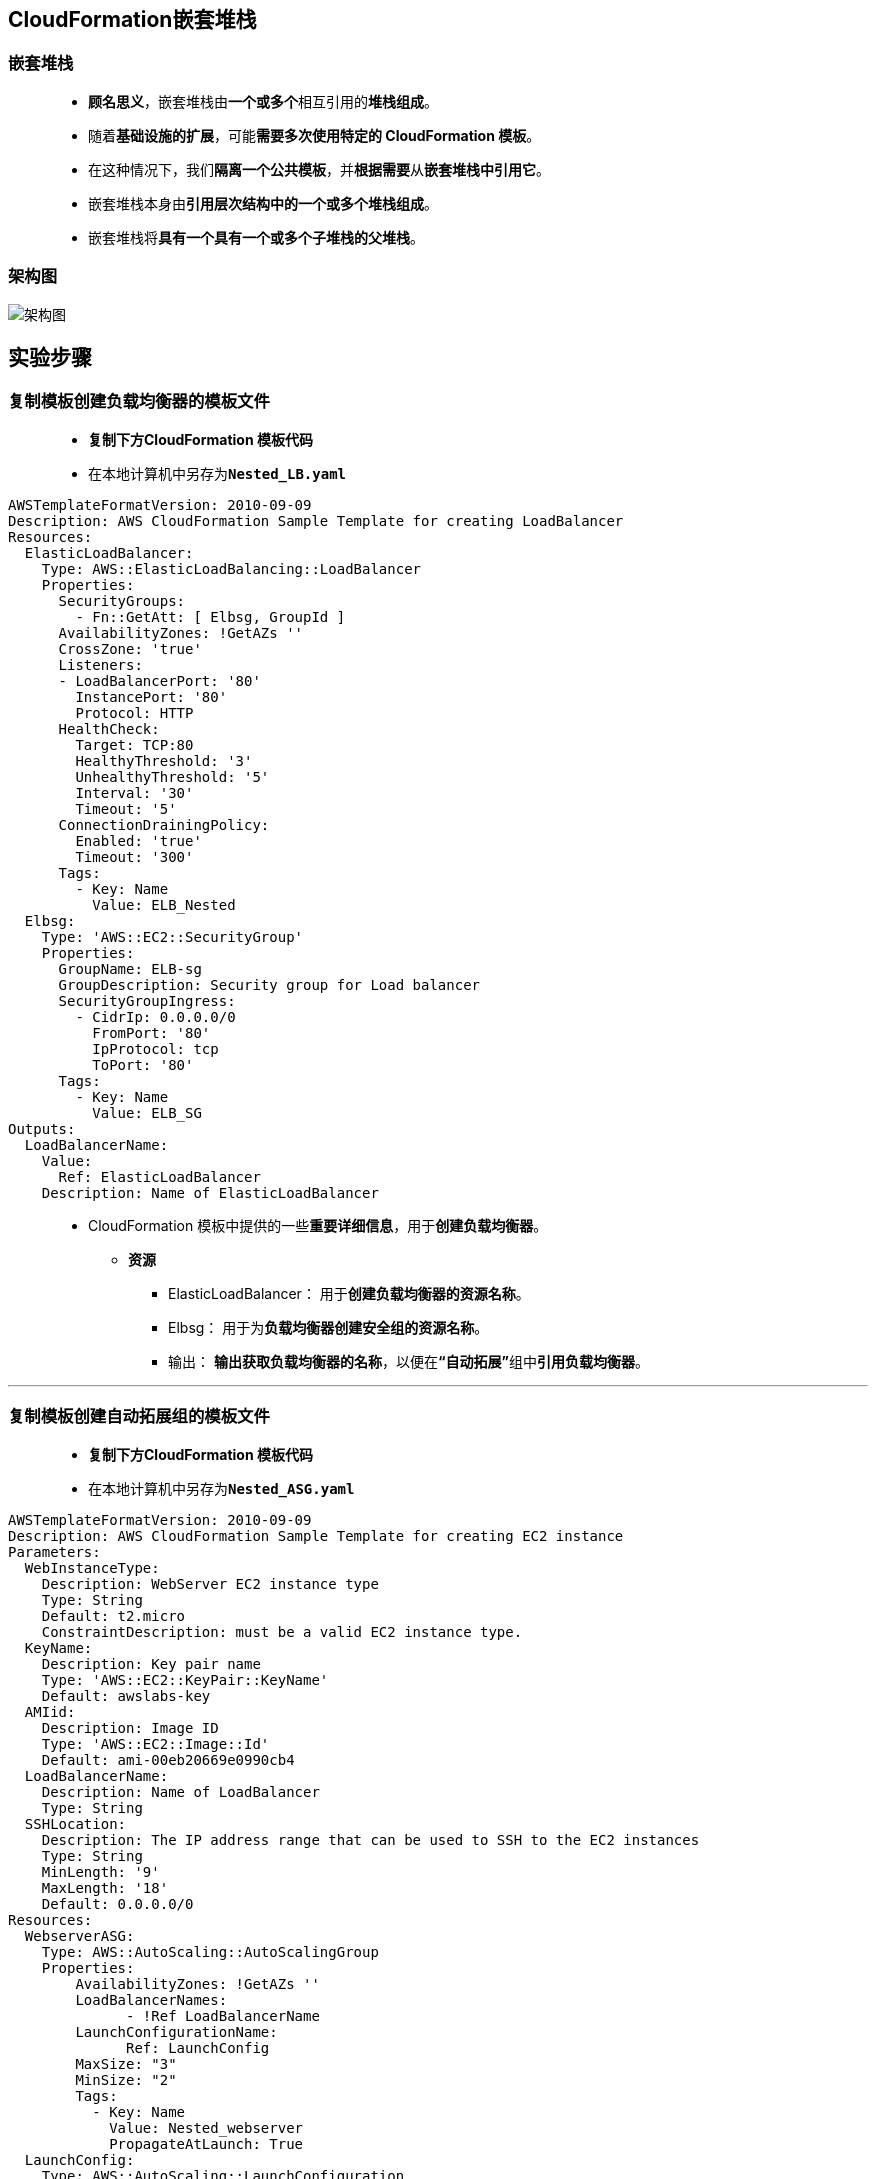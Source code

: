 
## CloudFormation嵌套堆栈

=== 嵌套堆栈

> - **顾名思义**，嵌套堆栈由**一个或多个**相互引用的**堆栈组成**。
> - 随着**基础设施的扩展**，可能**需要多次使用特定的 CloudFormation 模板**。
> - 在这种情况下，我们**隔离一个公共模板**，并**根据需要**从**嵌套堆栈中引用它**。
> - 嵌套堆栈本身由**引用层次结构中的一个或多个堆栈组成**。
> - 嵌套堆栈将**具有一个具有一个或多个子堆栈的父堆栈**。

=== 架构图

image::/图片2/118图片/架构图.png[架构图]

== 实验步骤

=== 复制模板创建负载均衡器的模板文件

> - **复制下方CloudFormation 模板代码**
> - 在本地计算机中另存为**``Nested_LB.yaml``**

```yaml
AWSTemplateFormatVersion: 2010-09-09
Description: AWS CloudFormation Sample Template for creating LoadBalancer
Resources:
  ElasticLoadBalancer:
    Type: AWS::ElasticLoadBalancing::LoadBalancer
    Properties:
      SecurityGroups:
        - Fn::GetAtt: [ Elbsg, GroupId ]
      AvailabilityZones: !GetAZs ''
      CrossZone: 'true'
      Listeners:
      - LoadBalancerPort: '80'
        InstancePort: '80'
        Protocol: HTTP
      HealthCheck:
        Target: TCP:80
        HealthyThreshold: '3'
        UnhealthyThreshold: '5'
        Interval: '30'
        Timeout: '5'
      ConnectionDrainingPolicy:
        Enabled: 'true'
        Timeout: '300'  
      Tags:
        - Key: Name 
          Value: ELB_Nested
  Elbsg:
    Type: 'AWS::EC2::SecurityGroup'
    Properties:
      GroupName: ELB-sg
      GroupDescription: Security group for Load balancer
      SecurityGroupIngress:
        - CidrIp: 0.0.0.0/0
          FromPort: '80'
          IpProtocol: tcp
          ToPort: '80'
      Tags:
        - Key: Name 
          Value: ELB_SG
Outputs:
  LoadBalancerName:
    Value:
      Ref: ElasticLoadBalancer
    Description: Name of ElasticLoadBalancer
```

> - CloudFormation 模板中提供的一些**重要详细信息**，用于**创建负载均衡器**。
> * **资源**
> ** ElasticLoadBalancer： 用于**创建负载均衡器的资源名称**。
> ** Elbsg： 用于为**负载均衡器创建安全组的资源名称**。
> ** 输出： **输出获取负载均衡器的名称**，以便在**“自动拓展”**组中**引用负载均衡器**。

---


=== 复制模板创建自动拓展组的模板文件

> - **复制下方CloudFormation 模板代码**
> - 在本地计算机中另存为**``Nested_ASG.yaml``**

```yaml
AWSTemplateFormatVersion: 2010-09-09
Description: AWS CloudFormation Sample Template for creating EC2 instance
Parameters:
  WebInstanceType:
    Description: WebServer EC2 instance type
    Type: String
    Default: t2.micro
    ConstraintDescription: must be a valid EC2 instance type.
  KeyName:
    Description: Key pair name
    Type: 'AWS::EC2::KeyPair::KeyName'
    Default: awslabs-key
  AMIid:
    Description: Image ID
    Type: 'AWS::EC2::Image::Id'
    Default: ami-00eb20669e0990cb4
  LoadBalancerName:
    Description: Name of LoadBalancer
    Type: String
  SSHLocation:
    Description: The IP address range that can be used to SSH to the EC2 instances
    Type: String
    MinLength: '9'
    MaxLength: '18'
    Default: 0.0.0.0/0
Resources:
  WebserverASG:
    Type: AWS::AutoScaling::AutoScalingGroup
    Properties:
        AvailabilityZones: !GetAZs ''
        LoadBalancerNames:
              - !Ref LoadBalancerName           
        LaunchConfigurationName: 
              Ref: LaunchConfig
        MaxSize: "3"
        MinSize: "2"
        Tags:
          - Key: Name
            Value: Nested_webserver
            PropagateAtLaunch: True
  LaunchConfig:
    Type: AWS::AutoScaling::LaunchConfiguration
    Properties:
      KeyName:
        Ref: KeyName
      ImageId: !Ref AMIid
      InstanceType: !Ref WebInstanceType
      LaunchConfigurationName: LaunchConfig  
      SecurityGroups: 
        - Fn::GetAtt: [ WebsecGroup, GroupId ]
      UserData:
         'Fn::Base64': !Sub |
           #!/bin/bash
           # install apache
           yum install httpd24 -y
           time=`date`  
           # start server
           service httpd start
           chkconfig httpd on
           echo "Test page of server created at  "$time"" > /var/www/html/index.html            
  WebsecGroup:
    Type: 'AWS::EC2::SecurityGroup'
    Properties:
      GroupDescription: Security Group for Autoscaling
      SecurityGroupIngress:
        - IpProtocol: tcp
          FromPort: '22'
          ToPort: '22'
          CidrIp: !Ref SSHLocation
        - IpProtocol: tcp
          FromPort: 80
          ToPort: 80
          CidrIp: !Ref SSHLocation 
      Tags:
        - Key: Name 
          Value: WEBSERVER_SG
```

> - CloudFormation 模板中提供的用于**创建自动拓展组的一些重要详细信息**：
> * 参数
> ** **实例类型**： 它是一个 WebServer EC2 实例类型。它必须是**有效的 EC2 实例类型**。
> ** **密钥名称**： 用于对实例进行** SSH 连接**的**现有 EC2 密钥对的名称**。它必须是**现有 EC2 密钥对的名称**。
> ** **AMIid**： 它是**用于启动 Web 服务器的 us-east-1 区域中存在的镜像的 ID**。
> ** **LoadBalancerName**： 必须将**自动拓展组附加到的负载均衡器的名称**。
> ** **用户数据**： 在启动实例时**安装 HTTPD 服务并放置测试页以检查负载均衡器的工作**。
> ** **SSH地址**：可用于 SSH **连接到 EC2 实例的 IP 地址范围**。它必须是 x.x.x.x/x 格式的有效 IP CIDR 范围。
> * 资源
> ** **WebserverASG**： 用于**创建自动拓展组的资源名称**。
> ** **启动配置**： **启动自动拓展组定义的配置资源**。
> ** **安全组**： **启动配置的安全组**。

---

=== 创建 S3 存储桶并公开

> - 菜单**导航到S3**，**创建S3存储桶**
> - 请确保您位于**美国东部（弗吉尼亚北部）**us-east-1 区域。
> - 顶部菜单**导航到 S3**

image::/图片/09图片/导航到S3.png[导航到S3]

> - 在 S3 页面上，单击**``创建存储桶``**并**填写存储桶详细信息**。
> - 桶名称：输入**``cloudformation-s3-template``**
> * 注意： S3 存储桶名称是**全局唯一**的，请**选择一个可用的名称**。
> - AWS 区域：选择**美国东部（弗吉尼亚北部）美国东部-1**
> - 对于对象所有权：选择**``ACL 已启用``**
> * 对象所有权：选择**``对象编写者``**
> - 对于此存储桶的**“阻止公有访问”**设置部分
> * **取消选中**"阻止所有公共访问"选项，然后**选中确认**选项。
> - 将**其他设置保留**为默认值。
> - **创建存储桶按钮**
> - S3 **存储桶已创建**。

---

=== 配置S3存储桶策略使其公开

> - 单击**``权限``**选项卡，然后**配置以下内容**
> * 向下滚动到**存储桶策略**，单击右侧的**编辑**按钮。
> * 此时将显示一个空白的**存储桶策略编辑器**。
> * 将存储桶的 ARN 复制到**剪贴板**。
> * 例如**``arn:aws:s3:::cloudformation-s3-template``**
> - 复制下方**整个策略**，将其粘贴到存储桶策略中，
> - 下面 JSON 中的 ``Resource`` **改为自己的存储桶ARN**

```json
{
    "Version": "2012-10-17",
    "Id": "MYBUCKETPOLICY",
    "Statement": [
        {
            "Effect": "Allow",
            "Principal": "*",
            "Action": "s3:GetObject",
            "Resource": "arn:aws:s3:::cloudformation-s3-template/*"
        },
        {
            "Effect": "Allow",
            "Principal": {
                "AWS": "*"
            },
            "Action": "s3:PutObject",
            "Resource": "arn:aws:s3:::cloudformation-s3-template/*"
        },
        {
            "Effect": "Allow",
            "Principal": {
                "AWS": "*"
            },
            "Action": "s3:DeleteBucket",
            "Resource": "arn:aws:s3:::cloudformation-s3-template"
        }
    ]
}
```

> - 点击**``保存更改``**按钮。
> - 现在已**通过修改存储桶策略**的方式使S3存储桶**公开**

---

=== 将文件上传到 S3 存储桶

> - **单击**存储桶名称**``cloudformation-s3-template``**。
> - 在对象中，您可以看到**以下消息**
> * 此存储桶中**没有任何对象**。

image::/图片/41图片/没有对象.png[没有对象]

> - 您需要从本地计算机上传**刚刚创建的两个yaml文件**
> - 将文件**上传到我们的 S3 存储桶**
> * 点击**上传**按钮。
> * 点击**添加文件**按钮。
> * 浏览您的本地文件**并选择它**
> * 单击上传按钮**上传**。
> - 您可以从屏幕顶部的传输面板中**查看上传进度**。
> - 上传文件后，它将**显示在存储桶中**。

---

=== 复制模板创建嵌套堆栈的模板文件

> - **复制下方CloudFormation 模板代码**
> - 在本地计算机中另存为**``Nested_stack.yaml``**

```yaml
AWSTemplateFormatVersion: '2010-09-09'
Description: Template for Nested stack
Resources:
 MyWebserverstack1:
   Type: AWS::CloudFormation::Stack
   Properties:
       TemplateURL: https://cloudformation-s3-template.s3.amazonaws.com/Nested_ASG.yaml
       TimeoutInMinutes: '5'
       Parameters:
         LoadBalancerName: !GetAtt 'Elbstack.Outputs.LoadBalancerName'
 Elbstack:
   Type: AWS::CloudFormation::Stack
   Properties:
      TemplateURL: https://cloudformation-s3-template.s3.amazonaws.com/Nested_LB.yaml
Outputs:
  StackRef:
    Value: !Ref Elbstack 
  OutputFromNestedStack:
    Value: !GetAtt Elbstack.Outputs.LoadBalancerName
```

> - CloudFormation 模板中提供的一些**重要详细信息**，用于创建**嵌套堆栈**。
> * 资源
> ** **MyWebserverstack**： 用于**创建自动拓展组的堆栈的名称**。
> ** **参数**：Webserverstack 中的**变量**，它是对**负载均衡器名称的引用**（我们将负载均衡器作为输出接收）。
> ** **Elbstack**：用于**创建负载均衡器的堆栈的名称**。

---

=== 编辑 Nested_stack.yaml 文件

> - 首先，**导航到 S3 控制台**，然后**打开刚刚创建的 S3 存储桶**。
> - **复制文件的 S3 URL（对象 URL Nested_ASG.yaml）**。 这需要在 **``Nested_stack.yaml``** 文件中提供，以便**创建嵌套堆栈**。
> - 同样，**复制文件的 S3 URL（对象 URL Nested_LB.yaml）**。 这需要在 **``Nested_stack.yaml``** 中提供此 URL 才能**创建负载均衡器**。
> - 接下来，**打开 ``Nested_stack.yaml`` 文件**，并将 ``Nested_stack.yaml`` 文件中的 **``TemplateURL``** 进行**替换**，**如图所示**。

image::/图片2/118图片/编辑模版.png[编辑模版]

> - 最后，**保存 ``Nested_stack.yaml`` 文件**并将保存的文件**上传到 S3 存储桶**。

image::/图片2/118图片/编辑模版保存.png[编辑模版保存]

> - **复制文件 Nested_stack.yaml 的 S3 URL（对象 URL）**。这将**用于创建嵌套堆栈**。要复制 S3 URL，请**单击 ``Nested_stack.yaml`` 文件并复制 URL**

---

=== 使用 CloudFormation 嵌套堆栈创建具有自动拓展组和负载平衡器的 Web 服务器

> - 请确保您位于**美国东部（弗吉尼亚北部）**us-east-1 区域
> - 顶部菜单**导航到 CloudFormation**
> - 点击**创建堆栈**
> - **创建堆栈**：
> * 先决条件 - 准备模板：选择**``模板已就绪``**
> * 指定模板：**``Amazon S3 URL``**
> ** Amazon S3 URL ：输入 **``Nested_stack.yaml 对象 URL ``**
> - 点击**下一步**
> - **指定堆栈详细信息**：
> * 堆栈名称：**``mycfstack``**
> - 点击**下一步**
> - 配置堆栈选项：保持**所有选项为默认**
> - 点击**下一步**
> - 审核：查看**配置信息**，**选中两个确认信息**，如下图所示，然后单击**创建堆栈**。

image::/图片2/118图片/确认信息.png[确认信息]

> * 注意：请**等待 CloudFormation 创建资源完成**

image::/图片2/118图片/CloudFormation.png[CloudFormation]

---

=== 检查嵌套堆栈创建的资源

==== 检查自动拓展组

> - 请确保您位于**美国东部（弗吉尼亚北部）**us-east-1 区域
> - 顶部菜单**导航到 EC2**
> - 在左侧面板中**向下滚动**，然后单击**“自动拓展组”**。
> - 您将找到**由 CloudFormation 嵌套堆栈创建的自动拓展组**。

image::/图片2/118图片/检查自动伸缩组.png[检查自动伸缩组]


==== 检查启动配置

> - 顶部菜单**导航到 EC2**
> - 在左侧面板中**向下滚动**，然后单击**“启动配置”**。
> - 您将找到**由 CloudFormation 嵌套堆栈创建的启动配置**。

image::/图片2/118图片/检查启动配置.png[检查启动配置]

> - 使用了以下参数**创建启动配置**：
> * 名称 ： 	**``LaunchConfig``**
> * 密钥名称 ： **``awslabs-key``**
> * 实例类型 ： **``t2.micro``**
> * 安全组：**``WEBSERVER_SG``**


==== 检查 EC2 实例

> - 顶部菜单**导航到 EC2**
> - 单击左侧面板中的**实例**
> - 您会发现**新创建的实例正在运行**。

image::/图片2/118图片/检查 EC2 实例.png[检查 EC2 实例]

> - 您将**看到两个 EC2 实例已启动并且当前正在运行**（因为我们在 **``Nested_ASG.yaml``** 文件中将自动拓展组的**最小容量指定为了两个实例**）。


==== 检查负载均衡器

> - 顶部菜单**导航到 EC2**
> - 在左侧面板中**向下滚动**，然后单击**“负载均衡器”**。
> - 检查堆栈**创建的负载均衡器**。

image::/图片2/118图片/检查负载均衡器.png[检查负载均衡器]

> - 您可以发现，负载均衡器**包含两个正在运行的实例**，其状态为**“正在服务”**。

image::/图片2/118图片/正在服务.png[正在服务]

==== 测试负载均衡器

> - 顶部菜单**导航到 EC2**
> - 在左侧面板中**向下滚动**，然后单击**“负载均衡器”**。
> - 单击**“描述”**并**复制 DNS 名称**
> - 将 DNS 名称**粘贴到浏览器中**，您将**获得以下输出**，证明**负载均衡器正在将流量路由到实例**。

image::/图片2/118图片/测试负载均衡器.png[测试负载均衡器]

> - **刷新 URL 几次**，您将**收到在不同时间戳中服务器的响应**。

image::/图片2/118图片/测试负载均衡器1.png[测试负载均衡器1]

> - **得出的结论是**，负载均衡器在**两台服务器之间路由流量**。
> - 我们通过CloudFormation嵌套堆栈**已成功创建了 Web 服务器**、**Auto Scaling组和负载均衡器**

---
